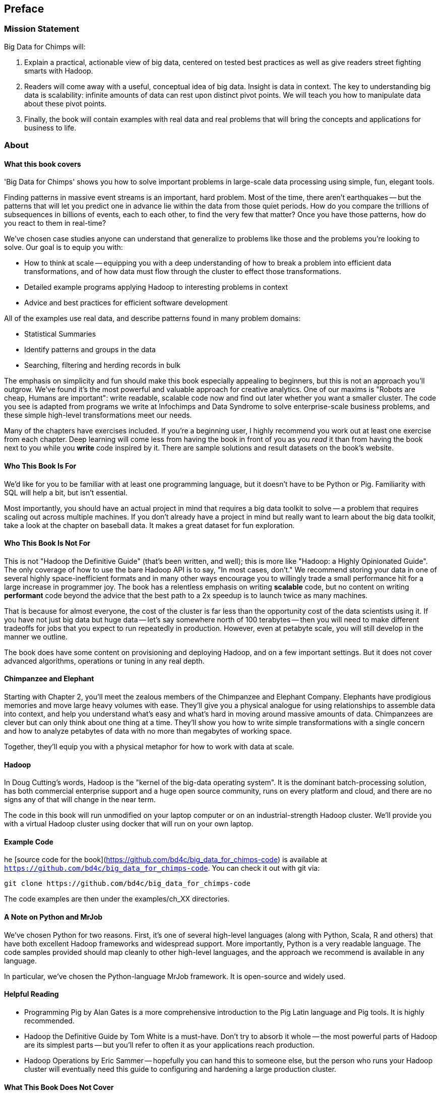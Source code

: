 // :author:        Philip (flip) Kromer
// :doctype: 	book
// :toc:
// :icons:
// :lang: 		en
// :encoding: 	utf-8

[[preface]]
== Preface

=== Mission Statement ===

Big Data for Chimps will:

1.  Explain a practical, actionable view of big data, centered on tested best practices as well as give readers street fighting smarts with Hadoop.

2.  Readers will come away with a useful, conceptual idea of big data. Insight is data in context. The key to understanding big data is scalability: infinite amounts of data can rest upon distinct pivot points. We will teach you how to manipulate data about these pivot points.

3.  Finally, the book will contain examples with real data and real problems that will bring the concepts and applications for business to life.

[[about]]
=== About  ===

[[about_coverage]]
==== What this book covers ====

'Big Data for Chimps' shows you how to solve important problems in large-scale data processing using simple, fun, elegant tools.

Finding patterns in massive event streams is an important, hard problem. Most of the time, there aren't earthquakes -- but the patterns that will let you predict one in advance lie within the data from those quiet periods. How do you compare the trillions of subsequences in billions of events, each to each other, to find the very few that matter? Once you have those patterns, how do you react to them in real-time?

We've chosen case studies anyone can understand that generalize to problems like those and the problems you're looking to solve. Our goal is to equip you with:

* How to think at scale -- equipping you with a deep understanding of how to break a problem into efficient data transformations, and of how data must flow through the cluster to effect those transformations.
* Detailed example programs applying Hadoop to interesting problems in context
* Advice and best practices for efficient software development

All of the examples use real data, and describe patterns found in many problem domains:

* Statistical Summaries
* Identify patterns and groups in the data
* Searching, filtering and herding records in bulk

The emphasis on simplicity and fun should make this book especially appealing to beginners, but this is not an approach you'll outgrow. We've found it's the most powerful and valuable approach for creative analytics. One of our maxims is "Robots are cheap, Humans are important": write readable, scalable code now and find out later whether you want a smaller cluster. The code you see is adapted from programs we write at Infochimps and Data Syndrome to solve enterprise-scale business problems, and these simple high-level transformations meet our needs.

Many of the chapters have exercises included. If you're a beginning user, I highly recommend you work out at least one exercise from each chapter. Deep learning will come less from having the book in front of you as you _read_ it than from having the book next to you while you *write* code inspired by it. There are sample solutions and result datasets on the book's website.

[[about_is_for]]
==== Who This Book Is For ====

We'd like for you to be familiar with at least one programming language, but it doesn't have to be Python or Pig. Familiarity with SQL will help a bit, but isn't essential.

Most importantly, you should have an actual project in mind that requires a big data toolkit to solve -- a problem that requires scaling out across multiple machines. If you don't already have a project in mind but really want to learn about the big data toolkit, take a look at the chapter on baseball data. It makes a great dataset for fun exploration.

[[about_is_not_for]]
==== Who This Book Is Not For ====

This is not "Hadoop the Definitive Guide" (that's been written, and well); this is more like "Hadoop: a Highly Opinionated Guide".  The only coverage of how to use the bare Hadoop API is to say, "In most cases, don't." We recommend storing your data in one of several highly space-inefficient formats and in many other ways encourage you to willingly trade a small performance hit for a large increase in programmer joy. The book has a relentless emphasis on writing *scalable* code, but no content on writing *performant* code beyond the advice that the best path to a 2x speedup is to launch twice as many machines.

That is because for almost everyone, the cost of the cluster is far less than the opportunity cost of the data scientists using it. If you have not just big data but huge data -- let's say somewhere north of 100 terabytes -- then you will need to make different tradeoffs for jobs that you expect to run repeatedly in production. However, even at petabyte scale, you will still develop in the manner we outline.

The book does have some content on provisioning and deploying Hadoop, and on a few important settings. But it does not cover advanced algorithms, operations or tuning in any real depth.

==== Chimpanzee and Elephant

Starting with Chapter 2, you'll meet the zealous members of the Chimpanzee and Elephant Company. Elephants have prodigious memories and move large heavy volumes with ease. They'll give you a physical analogue for using relationships to assemble data into context, and help you understand what's easy and what's hard in moving around massive amounts of data. Chimpanzees are clever but can only think about one thing at a time. They'll show you how to write simple transformations with a single concern and how to analyze petabytes of data with no more than megabytes of working space.

Together, they'll equip you with a physical metaphor for how to work with data at scale.

==== Hadoop ====

In Doug Cutting's words, Hadoop is the "kernel of the big-data operating system". It is the dominant batch-processing solution, has both commercial enterprise support and a huge open source community, runs on every platform and cloud, and there are no signs any of that will change in the near term.

The code in this book will run unmodified on your laptop computer or on an industrial-strength Hadoop cluster. We'll provide you with a virtual Hadoop cluster using docker that will run on your own laptop. 

==== Example Code ====

he [source code for the book](https://github.com/bd4c/big_data_for_chimps-code) is available at `https://github.com/bd4c/big_data_for_chimps-code`. You can check it out with git via:

----
git clone https://github.com/bd4c/big_data_for_chimps-code
----

The code examples are then under the examples/ch_XX directories.

==== A Note on Python and MrJob ====

We've chosen Python for two reasons. First, it's one of several high-level languages (along with Python, Scala, R and others) that have both excellent Hadoop frameworks and widespread support. More importantly, Python is a very readable language. The code samples provided should map cleanly to other high-level languages, and the approach we recommend is available in any language.

In particular, we've chosen the Python-language MrJob framework. It is open-source and widely used.

==== Helpful Reading ====

* Programming Pig by Alan Gates is a more comprehensive introduction to the Pig Latin language and Pig tools. It is highly recommended.
* Hadoop the Definitive Guide by Tom White is a must-have. Don't try to absorb it whole -- the most powerful parts of Hadoop are its simplest parts -- but you'll refer to often it as your applications reach production.
* Hadoop Operations by Eric Sammer -- hopefully you can hand this to someone else, but the person who runs your Hadoop cluster will eventually need this guide to configuring and hardening a large production cluster.

==== What This Book Does Not Cover ====

We are not currently planning to cover Hive. The Pig scripts will translate naturally for folks who are already familiar with it.

This book picks up where the internet leaves off. I'm not going to spend any real time on information well-covered by basic tutorials and core documentation. Other things we do not plan to include:

* Installing or maintaining Hadoop
* Other map-reduce-like platforms (disco, spark, etc), or other frameworks (Wukong, Scalding, Cascading)
* At a few points we'll use Unix text utils (cut/wc/etc), but only as tools for an immediate purpose. I can't justify going deep into any of them; there are whole O'Reilly books these.

==== Feedback ====

* The [source code for the book](https://github.com/bd4c/big_data_for_chimps-code) is available at `https://github.com/bd4c/big_data_for_chimps-code`
* The [actual book](https://github.com/infochimps-labs/big_data_for_chimps), all the prose, images, the whole work -- is on github at `https://github.com/infochimps-labs/big_data_for_chimps`
* Contact us! If you have questions, comments or complaints, the [issue tracker](http://github.com/infochimps-labs/big_data_for_chimps/issues) at http://github.com/infochimps-labs/big_data_for_chimps/issues is the best forum for sharing those. If you'd like something more direct, please email meghan@oreilly.com (the ever-patient editor), flip@infochimps.com and russell.jurney@gmail.com (your eager authors). Please include all of us.

==== How to Contact Us ====

Please address comments and questions concerning this book to the publisher:

O'Reilly Media, Inc.
1005 Gravenstein Highway North
Sebastopol, CA 95472
(707) 829-0515 (international or local)

To comment or ask technical questions about this book, send email to bookquestions@oreilly.com

To reach the authors:

Flip Kromer is @mrflip on Twitter
Russell Jurney is @rjurney on Twitter

For comments or questions on the material, file [a github issue](http://github.com/infochimps-labs/big_data_for_chimps/issues) at http://github.com/infochimps-labs/big_data_for_chimps/issues
